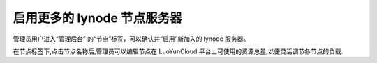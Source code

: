 启用更多的 lynode 节点服务器
----------------------------------------

.. image:: /images/web_admin/node.jpg
   :width: 600
   :target: ../_images/node.jpg


管理员用户进入“管理后台” 的“节点”标签，可以确认并“启用”新加入的 lynode 服务器。

在节点标签下,点击节点名称后,管理员可以编辑节点在 LuoYunCloud 平台上可使用的资源总量,以便灵活调节各节点的负载.
